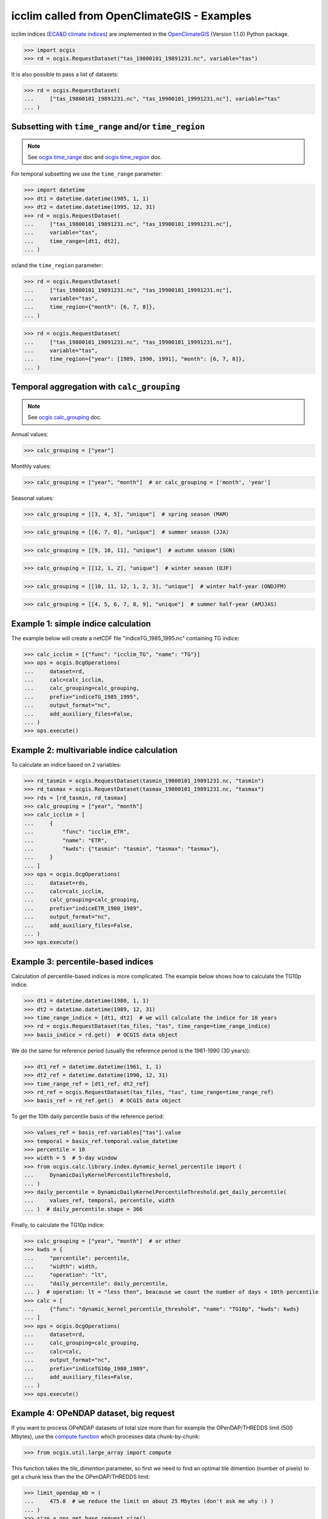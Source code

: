 .. _icclim_ocgis:

icclim called from OpenClimateGIS - Examples
==============================================
icclim indices (`ECA&D climate indices <https://knmi-ecad-assets-prd.s3.amazonaws.com/documents/atbd.pdf>`_) are implemented in the
`OpenClimateGIS <https://github.com/NCPP/ocgis>`_ (Version 1.1.0) Python package.


>>> import ocgis
>>> rd = ocgis.RequestDataset("tas_19800101_19891231.nc", variable="tas")

It is also possible to pass a list of datasets:

>>> rd = ocgis.RequestDataset(
...     ["tas_19800101_19891231.nc", "tas_19900101_19991231.nc"], variable="tas"
... )

Subsetting with ``time_range`` and/or ``time_region``
-----------------------------------------------------

.. note::
    See `ocgis time_range <https://ocgis.readthedocs.io/en/latest/examples.html#subsetting-with-a-time-level-range>`_ doc
    and `ocgis time_region <https://ocgis.readthedocs.io/en/latest/operations.html#time-region>`_ doc.

For temporal subsetting we use the ``time_range`` parameter:

>>> import datetime
>>> dt1 = datetime.datetime(1985, 1, 1)
>>> dt2 = datetime.datetime(1995, 12, 31)
>>> rd = ocgis.RequestDataset(
...     ["tas_19800101_19891231.nc", "tas_19900101_19991231.nc"],
...     variable="tas",
...     time_range=[dt1, dt2],
... )

or/and the ``time_region`` parameter:

>>> rd = ocgis.RequestDataset(
...     ["tas_19800101_19891231.nc", "tas_19900101_19991231.nc"],
...     variable="tas",
...     time_region={"month": [6, 7, 8]},
... )

>>> rd = ocgis.RequestDataset(
...     ["tas_19800101_19891231.nc", "tas_19900101_19991231.nc"],
...     variable="tas",
...     time_region={"year": [1989, 1990, 1991], "month": [6, 7, 8]},
... )

Temporal aggregation with ``calc_grouping``
-------------------------------------------

.. note::
   See `ocgis calc_grouping <https://ocgis.readthedocs.io/en/latest/operations.html#calc-grouping>`_ doc.

Annual values:

>>> calc_grouping = ["year"]

Monthly values:

>>> calc_grouping = ["year", "month"]  # or calc_grouping = ['month', 'year']

Seasonal values:

>>> calc_grouping = [[3, 4, 5], "unique"]  # spring season (MAM)

>>> calc_grouping = [[6, 7, 8], "unique"]  # summer season (JJA)

>>> calc_grouping = [[9, 10, 11], "unique"]  # autumn season (SON)

>>> calc_grouping = [[12, 1, 2], "unique"]  # winter season (DJF)

>>> calc_grouping = [[10, 11, 12, 1, 2, 3], "unique"]  # winter half-year (ONDJFM)

>>> calc_grouping = [[4, 5, 6, 7, 8, 9], "unique"]  # summer half-year (AMJJAS)


Example 1: simple indice calculation
--------------------------------------

The example below will create a netCDF file "indiceTG_1985_1995.nc" containing TG indice:

>>> calc_icclim = [{"func": "icclim_TG", "name": "TG"}]
>>> ops = ocgis.OcgOperations(
...     dataset=rd,
...     calc=calc_icclim,
...     calc_grouping=calc_grouping,
...     prefix="indiceTG_1985_1995",
...     output_format="nc",
...     add_auxiliary_files=False,
... )
>>> ops.execute()


Example 2: multivariable indice calculation
---------------------------------------------
To calculate an indice based on 2 variables:

>>> rd_tasmin = ocgis.RequestDataset(tasmin_19800101_19891231.nc, "tasmin")
>>> rd_tasmax = ocgis.RequestDataset(tasmax_19800101_19891231.nc, "tasmax")
>>> rds = [rd_tasmin, rd_tasmax]
>>> calc_grouping = ["year", "month"]
>>> calc_icclim = [
...     {
...         "func": "icclim_ETR",
...         "name": "ETR",
...         "kwds": {"tasmin": "tasmin", "tasmax": "tasmax"},
...     }
... ]
>>> ops = ocgis.OcgOperations(
...     dataset=rds,
...     calc=calc_icclim,
...     calc_grouping=calc_grouping,
...     prefix="indiceETR_1980_1989",
...     output_format="nc",
...     add_auxiliary_files=False,
... )
>>> ops.execute()

.. _percentil_label:

Example 3: percentile-based indices
-----------------------------------
Calculation of percentile-based indices is more complicated.
The example below shows how to calculate the TG10p indice.

>>> dt1 = datetime.datetime(1980, 1, 1)
>>> dt2 = datetime.datetime(1989, 12, 31)
>>> time_range_indice = [dt1, dt2]  # we will calculate the indice for 10 years
>>> rd = ocgis.RequestDataset(tas_files, "tas", time_range=time_range_indice)
>>> basis_indice = rd.get()  # OCGIS data object

We do the same for reference period (usually the
reference period is the 1961-1990 (30 years)):

>>> dt1_ref = datetime.datetime(1961, 1, 1)
>>> dt2_ref = datetime.datetime(1990, 12, 31)
>>> time_range_ref = [dt1_ref, dt2_ref]
>>> rd_ref = ocgis.RequestDataset(tas_files, "tas", time_range=time_range_ref)
>>> basis_ref = rd_ref.get()  # OCGIS data object

To get the 10th daily percentile basis of the reference period:

>>> values_ref = basis_ref.variables["tas"].value
>>> temporal = basis_ref.temporal.value_datetime
>>> percentile = 10
>>> width = 5  # 5-day window
>>> from ocgis.calc.library.index.dynamic_kernel_percentile import (
...     DynamicDailyKernelPercentileThreshold,
... )
>>> daily_percentile = DynamicDailyKernelPercentileThreshold.get_daily_percentile(
...     values_ref, temporal, percentile, width
... )  # daily_percentile.shape = 366

Finally, to calculate the TG10p indice:

>>> calc_grouping = ["year", "month"]  # or other
>>> kwds = {
...     "percentile": percentile,
...     "width": width,
...     "operation": "lt",
...     "daily_percentile": daily_percentile,
... }  # operation: lt = "less then", beacause we count the number of days < 10th percentile
>>> calc = [
...     {"func": "dynamic_kernel_percentile_threshold", "name": "TG10p", "kwds": kwds}
... ]
>>> ops = ocgis.OcgOperations(
...     dataset=rd,
...     calc_grouping=calc_grouping,
...     calc=calc,
...     output_format="nc",
...     prefix="indiceTG10p_1980_1989",
...     add_auxiliary_files=False,
... )
>>> ops.execute()


Example 4: OPeNDAP dataset, big request
---------------------------------------
If you want to process OPeNDAP datasets of total size more than for example the OPenDAP/THREDDS limit (500 Mbytes),
use the `compute function <https://ocgis.readthedocs.io/en/latest/functions.html#ocgis.util.large_array.compute>`_ which processes data chunk-by-chunk:

>>> from ocgis.util.large_array import compute

This function takes the *tile_dimention* parameter,
so first we need to find an optimal tile dimention (number of pixels) to get a chunk less than the the OPenDAP/THREDDS limit:

>>> limit_opendap_mb = (
...     475.0  # we reduce the limit on about 25 Mbytes (don't ask me why :) )
... )
>>> size = ops.get_base_request_size()
>>> nb_time_coordinates_rd = size["variables"]["tas"]["temporal"]["shape"][0]
>>> element_in_kb = size["total"] / reduce(
...     lambda x, y: x * y, size["variables"]["tas"]["value"]["shape"]
... )
>>> element_in_mb = element_in_kb * 0.001
>>> import numpy as np
>>> tile_dim = np.sqrt(
...     limit_opendap_mb / (element_in_mb * nb_time_coordinates_rd)
... )  # maximum chunk size

.. note:: Chunks are cut along the time axis, i.e. a maximum chunk size in pixels is **tile_dimention** x **tile_dimention** x **number_time_steps**.

.. figure:: /_static/chunks.png


Now we can use the compute function:

>>> rd = ocgis.RequestDataset(input_files, variable="tas", time_range=[dt1, dt2])
>>> ops = ocgis.OcgOperations(
...     dataset=rd,
...     calc=calc_icclim,
...     calc_grouping=calc_grouping,
...     prefix="indiceETR_1980_1989",
...     add_auxiliary_files=False,
... )
>>> compute(ops, tile_dimension=tile_dim)
